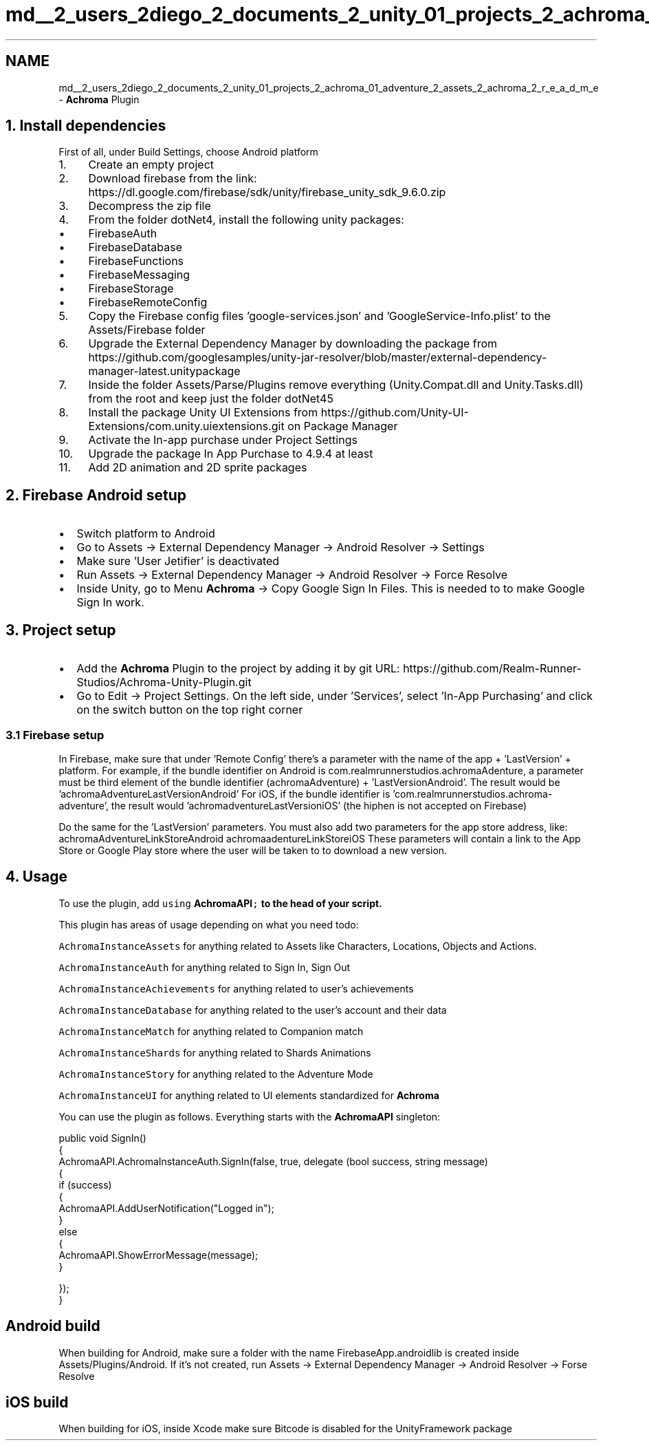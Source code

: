 .TH "md__2_users_2diego_2_documents_2_unity_01_projects_2_achroma_01_adventure_2_assets_2_achroma_2_r_e_a_d_m_e" 3 "Achroma Plugin" \" -*- nroff -*-
.ad l
.nh
.SH NAME
md__2_users_2diego_2_documents_2_unity_01_projects_2_achroma_01_adventure_2_assets_2_achroma_2_r_e_a_d_m_e \- \fBAchroma\fP Plugin 
.PP
 
.SH "1\&. Install dependencies"
.PP
First of all, under Build Settings, choose Android platform
.PP
.IP "1." 4
Create an empty project
.IP "2." 4
Download firebase from the link: https://dl.google.com/firebase/sdk/unity/firebase_unity_sdk_9.6.0.zip
.IP "3." 4
Decompress the zip file
.IP "4." 4
From the folder dotNet4, install the following unity packages:
.IP "  \(bu" 4
FirebaseAuth
.IP "  \(bu" 4
FirebaseDatabase
.IP "  \(bu" 4
FirebaseFunctions
.IP "  \(bu" 4
FirebaseMessaging
.IP "  \(bu" 4
FirebaseStorage
.IP "  \(bu" 4
FirebaseRemoteConfig
.PP

.IP "5." 4
Copy the Firebase config files 'google-services\&.json' and 'GoogleService-Info\&.plist' to the Assets/Firebase folder
.IP "6." 4
Upgrade the External Dependency Manager by downloading the package from https://github.com/googlesamples/unity-jar-resolver/blob/master/external-dependency-manager-latest.unitypackage
.IP "7." 4
Inside the folder Assets/Parse/Plugins remove everything (Unity\&.Compat\&.dll and Unity\&.Tasks\&.dll) from the root and keep just the folder dotNet45
.IP "8." 4
Install the package Unity UI Extensions from https://github.com/Unity-UI-Extensions/com.unity.uiextensions.git on Package Manager
.IP "9." 4
Activate the In-app purchase under Project Settings
.IP "10." 4
Upgrade the package In App Purchase to 4\&.9\&.4 at least
.IP "11." 4
Add 2D animation and 2D sprite packages
.PP
.SH "2\&. Firebase Android setup"
.PP
.IP "\(bu" 2
Switch platform to Android
.IP "\(bu" 2
Go to Assets -> External Dependency Manager -> Android Resolver -> Settings
.IP "\(bu" 2
Make sure 'User Jetifier' is deactivated
.IP "\(bu" 2
Run Assets -> External Dependency Manager -> Android Resolver -> Force Resolve
.IP "\(bu" 2
Inside Unity, go to Menu \fBAchroma\fP -> Copy Google Sign In Files\&. This is needed to to make Google Sign In work\&.
.PP
.SH "3\&. Project setup"
.PP
.IP "\(bu" 2
Add the \fBAchroma\fP Plugin to the project by adding it by git URL: https://github.com/Realm-Runner-Studios/Achroma-Unity-Plugin.git
.IP "\(bu" 2
Go to Edit -> Project Settings\&. On the left side, under 'Services', select 'In-App Purchasing' and click on the switch button on the top right corner
.PP
.SS "3\&.1 Firebase setup"
In Firebase, make sure that under 'Remote Config' there's a parameter with the name of the app + 'LastVersion' + platform\&. For example, if the bundle identifier on Android is com\&.realmrunnerstudios\&.achromaAdenture, a parameter must be third element of the bundle identifier (achromaAdventure) + 'LastVersionAndroid'\&. The result would be 'achromaAdventureLastVersionAndroid' For iOS, if the bundle identifier is 'com\&.realmrunnerstudios\&.achroma-adventure', the result would 'achromadventureLastVersioniOS' (the hiphen is not accepted on Firebase)
.PP
Do the same for the 'LastVersion' parameters\&. You must also add two parameters for the app store address, like: achromaAdventureLinkStoreAndroid achromaadentureLinkStoreiOS These parameters will contain a link to the App Store or Google Play store where the user will be taken to to download a new version\&.
.SH "4\&. Usage"
.PP
To use the plugin, add \fCusing \fBAchromaAPI\fP;\fP to the head of your script\&.
.PP
This plugin has areas of usage depending on what you need todo:
.PP
\fCAchromaInstanceAssets\fP for anything related to Assets like Characters, Locations, Objects and Actions\&.
.PP
\fCAchromaInstanceAuth\fP for anything related to Sign In, Sign Out
.PP
\fCAchromaInstanceAchievements\fP for anything related to user's achievements
.PP
\fCAchromaInstanceDatabase\fP for anything related to the user's account and their data
.PP
\fCAchromaInstanceMatch\fP for anything related to Companion match
.PP
\fCAchromaInstanceShards\fP for anything related to Shards Animations
.PP
\fCAchromaInstanceStory\fP for anything related to the Adventure Mode
.PP
\fCAchromaInstanceUI\fP for anything related to UI elements standardized for \fBAchroma\fP
.PP
You can use the plugin as follows\&. Everything starts with the \fBAchromaAPI\fP singleton: 
.PP
.nf
public void SignIn()
{
    AchromaAPI\&.AchromaInstanceAuth\&.SignIn(false, true, delegate (bool success, string message)
    {
        if (success)
        {
            AchromaAPI\&.AddUserNotification("Logged in");
        }
        else
        {
            AchromaAPI\&.ShowErrorMessage(message);
        }

    });
}

.fi
.PP
.SH "Android build"
.PP
When building for Android, make sure a folder with the name FirebaseApp\&.androidlib is created inside Assets/Plugins/Android\&. If it's not created, run Assets -> External Dependency Manager -> Android Resolver -> Forse Resolve
.SH "iOS build"
.PP
When building for iOS, inside Xcode make sure Bitcode is disabled for the UnityFramework package 
